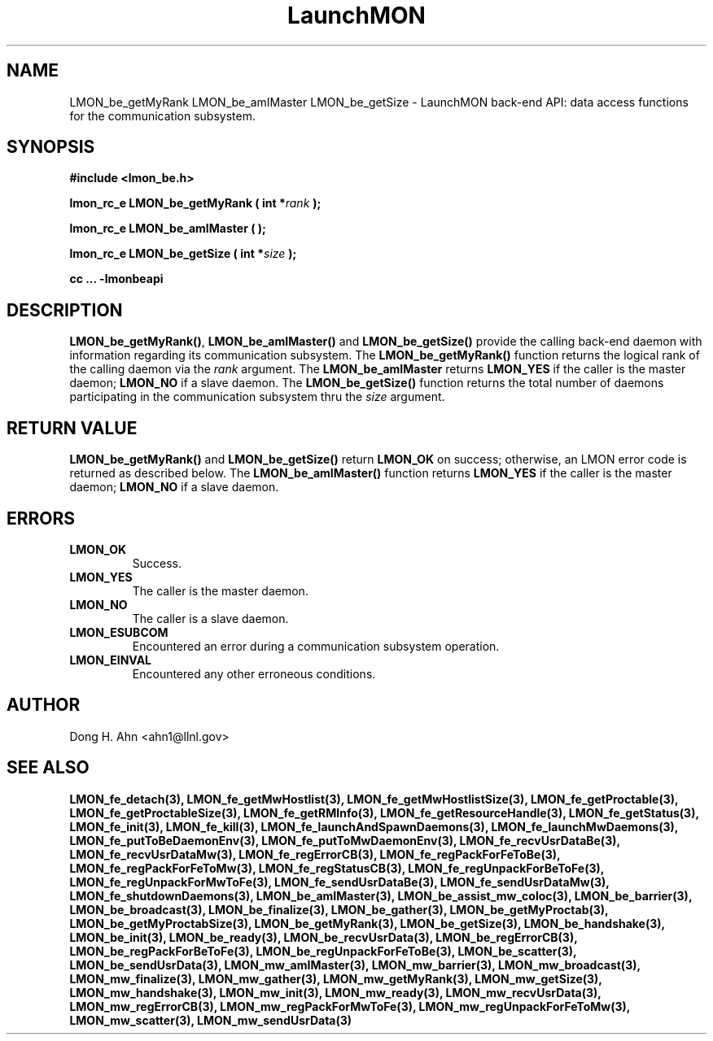.TH LaunchMON 3 "JULY 2012" LaunchMON "LaunchMON Back-End API"

.SH NAME
LMON_be_getMyRank LMON_be_amIMaster LMON_be_getSize \- LaunchMON back-end API: data access functions for the communication subsystem. 

.SH SYNOPSIS
.B #include <lmon_be.h>
.PP
.BI "lmon_rc_e LMON_be_getMyRank ( int *" rank " );"
.PP
.BI "lmon_rc_e LMON_be_amIMaster ( );"
.PP
.BI "lmon_rc_e LMON_be_getSize ( int *" size " );"
.PP
.B cc ... -lmonbeapi

.SH DESCRIPTION
\fBLMON_be_getMyRank()\fR, \fBLMON_be_amIMaster()\fR and \fBLMON_be_getSize()\fR
provide the calling back-end daemon with information regarding
its communication subsystem. 
The \fBLMON_be_getMyRank()\fR function returns the logical rank 
of the calling daemon via the \fIrank\fR argument. The \fBLMON_be_amIMaster\fR
returns \fBLMON_YES\fR if the caller is the master daemon;
\fBLMON_NO\fR if a slave daemon. The \fBLMON_be_getSize()\fR function 
returns the total number of daemons participating in the communication 
subsystem thru the \fIsize\fR argument.

.SH RETURN VALUE
\fBLMON_be_getMyRank()\fR and \fBLMON_be_getSize()\fR return \fBLMON_OK\fR
on success; otherwise, an LMON error code is returned 
as described below. The \fBLMON_be_amIMaster()\fR function
returns \fBLMON_YES\fR if the caller is the master daemon;
\fBLMON_NO\fR if a slave daemon. 

.SH ERRORS
.TP
.B LMON_OK
Success.
.TP
.B LMON_YES
The caller is the master daemon.
.TP
.B LMON_NO
The caller is a slave daemon.
.TP
.B LMON_ESUBCOM
Encountered an error during a communication subsystem operation. 
.TP
.B LMON_EINVAL
Encountered any other erroneous conditions. 

.SH AUTHOR
Dong H. Ahn <ahn1@llnl.gov>

.SH "SEE ALSO"

.BP LMON_fe_attachAndSpawnDaemons(3),
.BP LMON_fe_createSession(3),
.BR LMON_fe_detach(3),
.BR LMON_fe_getMwHostlist(3),
.BR LMON_fe_getMwHostlistSize(3),
.BR LMON_fe_getProctable(3),
.BR LMON_fe_getProctableSize(3),
.BR LMON_fe_getRMInfo(3),
.BR LMON_fe_getResourceHandle(3),
.BR LMON_fe_getStatus(3),
.BR LMON_fe_init(3),
.BR LMON_fe_kill(3),
.BR LMON_fe_launchAndSpawnDaemons(3),
.BR LMON_fe_launchMwDaemons(3),
.BR LMON_fe_putToBeDaemonEnv(3),
.BR LMON_fe_putToMwDaemonEnv(3),
.BR LMON_fe_recvUsrDataBe(3),
.BR LMON_fe_recvUsrDataMw(3),
.BR LMON_fe_regErrorCB(3),
.BR LMON_fe_regPackForFeToBe(3),
.BR LMON_fe_regPackForFeToMw(3),
.BR LMON_fe_regStatusCB(3),
.BR LMON_fe_regUnpackForBeToFe(3),
.BR LMON_fe_regUnpackForMwToFe(3),
.BR LMON_fe_sendUsrDataBe(3),
.BR LMON_fe_sendUsrDataMw(3),
.BR LMON_fe_shutdownDaemons(3),
.BR LMON_be_amIMaster(3),
.BR LMON_be_assist_mw_coloc(3),
.BR LMON_be_barrier(3),
.BR LMON_be_broadcast(3),
.BR LMON_be_finalize(3),
.BR LMON_be_gather(3),
.BR LMON_be_getMyProctab(3),
.BR LMON_be_getMyProctabSize(3),
.BR LMON_be_getMyRank(3),
.BR LMON_be_getSize(3),
.BR LMON_be_handshake(3),
.BR LMON_be_init(3),
.BR LMON_be_ready(3),
.BR LMON_be_recvUsrData(3),
.BR LMON_be_regErrorCB(3),
.BR LMON_be_regPackForBeToFe(3),
.BR LMON_be_regUnpackForFeToBe(3),
.BR LMON_be_scatter(3),
.BR LMON_be_sendUsrData(3),
.BR LMON_mw_amIMaster(3),
.BR LMON_mw_barrier(3),
.BR LMON_mw_broadcast(3),
.BR LMON_mw_finalize(3),
.BR LMON_mw_gather(3),
.BR LMON_mw_getMyRank(3),
.BR LMON_mw_getSize(3),
.BR LMON_mw_handshake(3),
.BR LMON_mw_init(3),
.BR LMON_mw_ready(3),
.BR LMON_mw_recvUsrData(3),
.BR LMON_mw_regErrorCB(3),
.BR LMON_mw_regPackForMwToFe(3),
.BR LMON_mw_regUnpackForFeToMw(3),
.BR LMON_mw_scatter(3),
.BR LMON_mw_sendUsrData(3)

